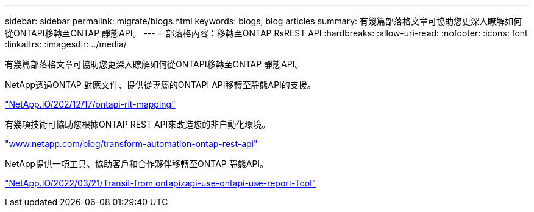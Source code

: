 ---
sidebar: sidebar 
permalink: migrate/blogs.html 
keywords: blogs, blog articles 
summary: 有幾篇部落格文章可協助您更深入瞭解如何從ONTAPI移轉至ONTAP 靜態API。 
---
= 部落格內容：移轉至ONTAP RsREST API
:hardbreaks:
:allow-uri-read: 
:nofooter: 
:icons: font
:linkattrs: 
:imagesdir: ../media/


[role="lead"]
有幾篇部落格文章可協助您更深入瞭解如何從ONTAPI移轉至ONTAP 靜態API。

NetApp透過ONTAP 對應文件、提供從專屬的ONTAPI API移轉至靜態API的支援。

https://netapp.io/2020/12/17/ontapi-to-rest-mapping/["NetApp.IO/202/12/17/ontapi-rit-mapping"^]

有幾項技術可協助您根據ONTAP REST API來改造您的非自動化環境。

https://www.netapp.com/blog/transform-automation-ontap-rest-api/["www.netapp.com/blog/transform-automation-ontap-rest-api"^]

NetApp提供一項工具、協助客戶和合作夥伴移轉至ONTAP 靜態API。

https://netapp.io/2022/03/21/transitioning-from-ontapizapi-using-ontapi-usage-reporting-tool/["NetApp.IO/2022/03/21/Transit-from ontapizapi-use-ontapi-use-report-Tool"^]
